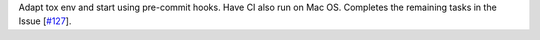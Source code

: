 Adapt tox env and start using pre-commit hooks. Have CI also run on Mac OS. Completes the remaining tasks in the Issue [`#127 <https://github.com/chaimain/asgardpy/issues/127>`_].

